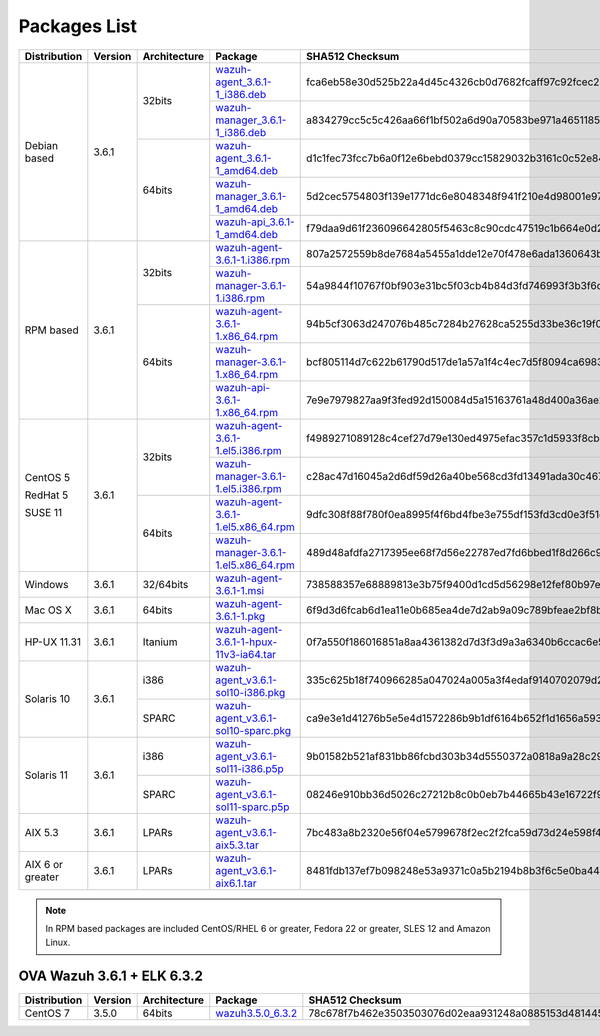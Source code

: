 .. Copyright (C) 2018 Wazuh, Inc.

.. _packages:

Packages List
=============

+--------------------+---------+--------------+---------------------------------------------------------------------------------------------------------------------------------------------------------+----------------------------------------------------------------------------------------------------------------------------------+----------------------------------+
| Distribution       | Version | Architecture | Package                                                                                                                                                 | SHA512 Checksum                                                                                                                  | MD5 Checksum                     |
+====================+=========+==============+=========================================================================================================================================================+==================================================================================================================================+==================================+
|                    |         |              | `wazuh-agent_3.6.1-1_i386.deb <https://packages.wazuh.com/3.x/apt/pool/main/w/wazuh-agent/wazuh-agent_3.6.1-1_i386.deb>`_                               | fca6eb58e30d525b22a4d45c4326cb0d7682fcaff97c92fcec237f8ca6aee156d6557470ce1aad2eb3cbffcbad45b98624761ada974bcb078fefade0f5c03b07 | fc85a1059683cfac2f320dac335448b8 |
+                    +         +    32bits    +---------------------------------------------------------------------------------------------------------------------------------------------------------+----------------------------------------------------------------------------------------------------------------------------------+----------------------------------+
|                    |         |              | `wazuh-manager_3.6.1-1_i386.deb <https://packages.wazuh.com/3.x/apt/pool/main/w/wazuh-manager/wazuh-manager_3.6.1-1_i386.deb>`_                         | a834279cc5c5c426aa66f1bf502a6d90a70583be971a46511852f21dea2a7a90ae8a60647f7a0adc8c84e939a4f934128d37afd12c37fa771b5e455aa4fc2213 | a1d6e95fb1738d7fd7c9d99d2a953bd4 |
+ Debian based       +  3.6.1  +--------------+---------------------------------------------------------------------------------------------------------------------------------------------------------+----------------------------------------------------------------------------------------------------------------------------------+----------------------------------+
|                    |         |              | `wazuh-agent_3.6.1-1_amd64.deb <https://packages.wazuh.com/3.x/apt/pool/main/w/wazuh-agent/wazuh-agent_3.6.1-1_amd64.deb>`_                             | d1c1fec73fcc7b6a0f12e6bebd0379cc15829032b3161c0c52e84894065b7ea66164e1e56f97b9263f23ad6891e666a639a321648be60bf32532f37ec18c625e | adbea6287b6e85fabe8ba911af61d807 |
+                    +         +    64bits    +---------------------------------------------------------------------------------------------------------------------------------------------------------+----------------------------------------------------------------------------------------------------------------------------------+----------------------------------+
|                    |         |              | `wazuh-manager_3.6.1-1_amd64.deb <https://packages.wazuh.com/3.x/apt/pool/main/w/wazuh-manager/wazuh-manager_3.6.1-1_amd64.deb>`_                       | 5d2cec5754803f139e1771dc6e8048348f941f210e4d98001e97904978ed55aae51e1343a6626dc6b44354baff5365fbd03ca66edc264586034fcc3c0c932956 | 2751e86e8a863f938e65d81add6c8699 |
+                    +         +              +---------------------------------------------------------------------------------------------------------------------------------------------------------+----------------------------------------------------------------------------------------------------------------------------------+----------------------------------+
|                    |         |              | `wazuh-api_3.6.1-1_amd64.deb <https://packages.wazuh.com/3.x/apt/pool/main/w/wazuh-api/wazuh-api_3.6.1-1_amd64.deb>`_                                   | f79daa9d61f236096642805f5463c8c90cdc47519c1b664e0d20ca9a600a8cbe87abf3e8bb39a0b0d8746273d1bfc571c71a09c73f15e85df84a7c46760c9eb3 | a71451240ce05fec4b79967ac3bd1dc3 |
+--------------------+---------+--------------+---------------------------------------------------------------------------------------------------------------------------------------------------------+----------------------------------------------------------------------------------------------------------------------------------+----------------------------------+
|                    |         |              | `wazuh-agent-3.6.1-1.i386.rpm <https://packages.wazuh.com/3.x/yum/wazuh-agent-3.6.1-1.i386.rpm>`_                                                       | 807a2572559b8de7684a5455a1dde12e70f478e6ada1360643b1675b96583b22ae64077cd7d7fb84eeedd71284cd8f0b143f728d20e360e4b388d8e32c34fda1 | c3eb786bbc718217e1f6afa6dad135b5 |
+                    +         +    32bits    +---------------------------------------------------------------------------------------------------------------------------------------------------------+----------------------------------------------------------------------------------------------------------------------------------+----------------------------------+
|                    |         |              | `wazuh-manager-3.6.1-1.i386.rpm <https://packages.wazuh.com/3.x/yum/wazuh-manager-3.6.1-1.i386.rpm>`_                                                   | 54a9844f10767f0bf903e31bc5f03cb4b84d3fd746993f3b3f6dd29e4b799724c83d7b86dcca59927f7347ec2b81da9ac44a9f15cb3cce400c9924792a7ee223 | 0ff4dfb51982f963cd9e93635ed6bf68 |
+ RPM based          +  3.6.1  +--------------+---------------------------------------------------------------------------------------------------------------------------------------------------------+----------------------------------------------------------------------------------------------------------------------------------+----------------------------------+
|                    |         |              | `wazuh-agent-3.6.1-1.x86_64.rpm <https://packages.wazuh.com/3.x/yum/wazuh-agent-3.6.1-1.x86_64.rpm>`_                                                   | 94b5cf3063d247076b485c7284b27628ca5255d33be36c19f07e7454322d9e1ae77a5406c012847af9e2ba5ff5161bee9ef2e63ae59bf7318c49c67002fcf6c2 | 732e1f79ad463756b994304c77b0a1cb |
+                    +         +    64bits    +---------------------------------------------------------------------------------------------------------------------------------------------------------+----------------------------------------------------------------------------------------------------------------------------------+----------------------------------+
|                    |         |              | `wazuh-manager-3.6.1-1.x86_64.rpm <https://packages.wazuh.com/3.x/yum/wazuh-manager-3.6.1-1.x86_64.rpm>`_                                               | bcf805114d7c622b61790d517de1a57a1f4c4ec7d5f8094ca69836cc56dfc992300420c8b6141db8008174a9960785b3ede965ad6bc7e80fc43288f8a0c0718b | acd296d7f20e3963fe34045da3ff3797 |
+                    +         +              +---------------------------------------------------------------------------------------------------------------------------------------------------------+----------------------------------------------------------------------------------------------------------------------------------+----------------------------------+
|                    |         |              | `wazuh-api-3.6.1-1.x86_64.rpm <https://packages.wazuh.com/3.x/yum/wazuh-api-3.6.1-1.x86_64.rpm>`_                                                       | 7e9e7979827aa9f3fed92d150084d5a15163761a48d400a36ae28b1f301a90bde609d3e2f2e6166758364844dc4c5533b86ce7c2197476e8efdd3930eea6b863 | 3b416ada95a8c99ccc29d8b5db72aa0f |
+--------------------+---------+--------------+---------------------------------------------------------------------------------------------------------------------------------------------------------+----------------------------------------------------------------------------------------------------------------------------------+----------------------------------+
|                    |         |              | `wazuh-agent-3.6.1-1.el5.i386.rpm <https://packages.wazuh.com/3.x/yum/5/i386/wazuh-agent-3.6.1-1.el5.i386.rpm>`_                                        | f4989271089128c4cef27d79e130ed4975efac357c1d5933f8cb509fd5394939e2a40dc61cf1e9ffffb5bfc92d07b09a812f4264c34765d0bd0ba8b5632ec2fc | de98144cf05c4e36dab17d7301057b75 |
+      CentOS 5      +         +    32bits    +---------------------------------------------------------------------------------------------------------------------------------------------------------+----------------------------------------------------------------------------------------------------------------------------------+----------------------------------+
|                    |         |              | `wazuh-manager-3.6.1-1.el5.i386.rpm <https://packages.wazuh.com/3.x/yum/5/i386/wazuh-manager-3.6.1-1.el5.i386.rpm>`_                                    | c28ac47d16045a2d6df59d26a40be568cd3fd13491ada30c46775e75e3f76c6c56da4717d0ee24d2f52fafd01b45d044b2c0c24d45186cb982c00bd2ccf20db7 | 7dcaabeb3cff072981176158df6bb4c3 |
+      RedHat 5      +  3.6.1  +--------------+---------------------------------------------------------------------------------------------------------------------------------------------------------+----------------------------------------------------------------------------------------------------------------------------------+----------------------------------+
|                    |         |              | `wazuh-agent-3.6.1-1.el5.x86_64.rpm <https://packages.wazuh.com/3.x/yum/5/x86_64/wazuh-agent-3.6.1-1.el5.x86_64.rpm>`_                                  | 9dfc308f88f780f0ea8995f4f6bd4fbe3e755df153fd3cd0e3f51ec520c08b0f08e2b82f914e18531dabeafd7d033c48d09697301f47cb39370902a990ebceea | de1bd40af24a7259ed769ceed4881c6e |
+      SUSE 11       +         +    64bits    +---------------------------------------------------------------------------------------------------------------------------------------------------------+----------------------------------------------------------------------------------------------------------------------------------+----------------------------------+
|                    |         |              | `wazuh-manager-3.6.1-1.el5.x86_64.rpm <https://packages.wazuh.com/3.x/yum/5/x86_64/wazuh-manager-3.6.1-1.el5.x86_64.rpm>`_                              | 489d48afdfa2717395ee68f7d56e22787ed7fd6bbed1f8d266c972b8456bbd4a4b7f1069f52f918df0394e614e75c4649feaab5184cd135fea02d89f22418633 | 4558814370042dd30a4bf298401ddce5 |
+--------------------+---------+--------------+---------------------------------------------------------------------------------------------------------------------------------------------------------+----------------------------------------------------------------------------------------------------------------------------------+----------------------------------+
| Windows            |  3.6.1  |   32/64bits  | `wazuh-agent-3.6.1-1.msi <https://packages.wazuh.com/3.x/windows/wazuh-agent-3.6.1-1.msi>`_                                                             | 738588357e68889813e3b75f9400d1cd5d56298e12fef80b97e5017646b268aeb2f75a857a6c917592fd455109cb0152c8611e66f7203598d45b7a126a2c8b87 | adea07f0b575b63f0328b49eb09f2173 |
+--------------------+---------+--------------+---------------------------------------------------------------------------------------------------------------------------------------------------------+----------------------------------------------------------------------------------------------------------------------------------+----------------------------------+
| Mac OS X           |  3.6.1  |    64bits    | `wazuh-agent-3.6.1-1.pkg <https://packages.wazuh.com/3.x/osx/wazuh-agent-3.6.1-1.pkg>`_                                                                 | 6f9d3d6fcab6d1ea11e0b685ea4de7d2ab9a09c789bfeae2bf8b0a28c1b458a5692289f4fb74beba03e289f004ae616c20d5ce0c8bd97879f41d895fcd635d03 | b64338b6c1eaff5e0c0e82b62f49c583 |
+--------------------+---------+--------------+---------------------------------------------------------------------------------------------------------------------------------------------------------+----------------------------------------------------------------------------------------------------------------------------------+----------------------------------+
| HP-UX 11.31        |  3.6.1  |   Itanium    | `wazuh-agent-3.6.1-1-hpux-11v3-ia64.tar <https://packages.wazuh.com/3.x/hp-ux/wazuh-agent-3.6.1-1-hpux-11v3-ia64.tar>`_                                 | 0f7a550f186016851a8aa4361382d7d3f3d9a3a6340b6ccac6e5b2291f059b2fd2154430970f144e7f033bff80353dc6e0fa8848452a4b4180d0a39a32f6a7c0 | 5354e2bd524e4b597327b38a0da4d405 |
+--------------------+---------+--------------+---------------------------------------------------------------------------------------------------------------------------------------------------------+----------------------------------------------------------------------------------------------------------------------------------+----------------------------------+
|                    |         |     i386     | `wazuh-agent_v3.6.1-sol10-i386.pkg <https://packages.wazuh.com/3.x/solaris/i386/10/wazuh-agent_v3.6.1-sol10-i386.pkg>`_                                 | 335c625b18f740966285a047024a005a3f4edaf9140702079d2ce0c2ec49e303095e8d60d4d9352cab53a5edeb2bc0a008659a7ef3b804218de2fa29d0841fd9 | 9d3cc57c784e28654a8ee9c01d2dbe24 |
+ Solaris 10         +  3.6.1  +--------------+---------------------------------------------------------------------------------------------------------------------------------------------------------+----------------------------------------------------------------------------------------------------------------------------------+----------------------------------+
|                    |         |     SPARC    | `wazuh-agent_v3.6.1-sol10-sparc.pkg <https://packages.wazuh.com/3.x/solaris/sparc/10/wazuh-agent_v3.6.1-sol10-sparc.pkg>`_                              | ca9e3e1d41276b5e5e4d1572286b9b1df6164b652f1d1656a593db19e1ba0d1cafdb337f823590b4c2cc78502eb1bda63791b2b8bbd7e28f544531656f8614a0 | 2bb3ab0522f42e7105e4c74ae3b17085 |
+--------------------+---------+--------------+---------------------------------------------------------------------------------------------------------------------------------------------------------+----------------------------------------------------------------------------------------------------------------------------------+----------------------------------+
|                    |         |     i386     | `wazuh-agent_v3.6.1-sol11-i386.p5p <https://packages.wazuh.com/3.x/solaris/i386/11/wazuh-agent_v3.6.1-sol11-i386.p5p>`_                                 | 9b01582b521af831bb86fcbd303b34d5550372a0818a9a28c295cebd056330ac53dd8b90dbfbf7c1f1cf974fca2171900098f60932bf974bcff4b2b98c6c1242 | 7ce6b1ac1f67f92c801ec0920a16545d |
+ Solaris 11         +  3.6.1  +--------------+---------------------------------------------------------------------------------------------------------------------------------------------------------+----------------------------------------------------------------------------------------------------------------------------------+----------------------------------+
|                    |         |     SPARC    | `wazuh-agent_v3.6.1-sol11-sparc.p5p <https://packages.wazuh.com/3.x/solaris/sparc/11/wazuh-agent_v3.6.1-sol11-sparc.p5p>`_                              | 08246e910bb36d5026c27212b8c0b0eb7b44665b43e16722f9612d73c87e14112b688de86ffd54526b8fa0390d8cd39018a40dcc8e96b9a90d7ea2a95627ced9 | 5335924f9008740b5424719753e0b19c |
+--------------------+---------+--------------+---------------------------------------------------------------------------------------------------------------------------------------------------------+----------------------------------------------------------------------------------------------------------------------------------+----------------------------------+
| AIX 5.3            |  3.6.1  |   LPARs      | `wazuh-agent_v3.6.1-aix5.3.tar <https://packages.wazuh.com/3.x/aix/5.3/wazuh-agent_v3.6.1-aix5.3.tar>`_                                                 | 7bc483a8b2320e56f04e5799678f2ec2f2fca59d73d24e598f4a14320066faa2c05391b7492af013a04f6aec61c511e6571344d0e9aa4a2297b5fad9444657d8 | 5743f0f06dbc84a3d4f51ea2d4e1082c |
+--------------------+---------+--------------+---------------------------------------------------------------------------------------------------------------------------------------------------------+----------------------------------------------------------------------------------------------------------------------------------+----------------------------------+
| AIX 6 or greater   |  3.6.1  |   LPARs      | `wazuh-agent_v3.6.1-aix6.1.tar <https://packages.wazuh.com/3.x/aix/wazuh-agent_v3.6.1-aix6.1.tar>`_                                                     | 8481fdb137ef7b098248e53a9371c0a5b2194b8b3f6c5e0ba44480beaff4fa451a6120268f171bf38501abaafa2839ed9ded41b17ba0a8d8b6699146a50c9601 | 24c11649581d024101bd931d525bd19a |
+--------------------+---------+--------------+---------------------------------------------------------------------------------------------------------------------------------------------------------+----------------------------------------------------------------------------------------------------------------------------------+----------------------------------+

.. note::
   In RPM based packages are included CentOS/RHEL 6 or greater, Fedora 22 or greater, SLES 12 and Amazon Linux.

OVA Wazuh 3.6.1 + ELK 6.3.2
---------------------------

+--------------+---------+-------------+----------------------------------------------------------------------------------------------+----------------------------------------------------------------------------------------------------------------------------------+----------------------------------+
| Distribution | Version |Architecture | Package                                                                                      | SHA512 Checksum                                                                                                                  | MD5 Checksum                     |
+==============+=========+=============+==============================================================================================+==================================================================================================================================+==================================+
| CentOS 7     |  3.5.0  |   64bits    | `wazuh3.5.0_6.3.2 <https://packages.wazuh.com/vm/wazuh3.5.0_6.3.2.ova>`_                     | 78c678f7b462e3503503076d02eaa931248a0885153d481445f4a8c834f28efb73774214691467b23130e9b2d125c8bd5ce8d08d72dc629f974c93fff70a654d | a439924f91e602a47dc087062e579979 |
+--------------+---------+-------------+----------------------------------------------------------------------------------------------+----------------------------------------------------------------------------------------------------------------------------------+----------------------------------+
